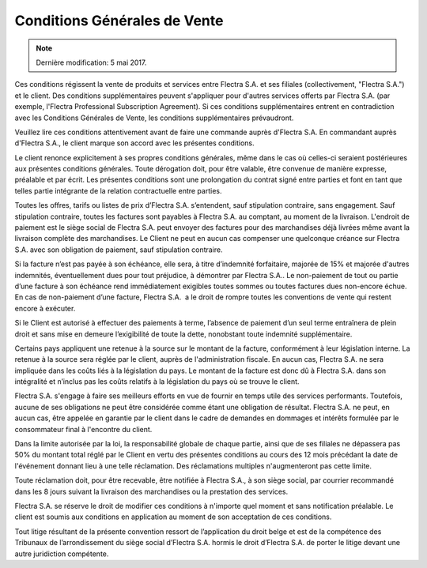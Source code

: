 .. _terms_of_sale_fr:

=============================
Conditions Générales de Vente
=============================

.. note:: Dernière modification: 5 mai 2017.

Ces conditions régissent la vente de produits et services entre
Flectra S.A. et ses filiales (collectivement, "Flectra S.A.") et le client.
Des conditions supplémentaires peuvent s'appliquer pour d'autres services
offerts par Flectra S.A. (par exemple, l'Flectra Professional Subscription Agreement).
Si ces conditions supplémentaires entrent en contradiction avec les Conditions
Générales de Vente, les conditions supplémentaires prévaudront.

Veuillez lire ces conditions attentivement avant de faire une commande
auprès d'Flectra S.A. En commandant auprès d'Flectra S.A., le client marque son
accord avec les présentes conditions.

Le client renonce explicitement à ses propres conditions générales, même dans le
cas où celles-ci seraient postérieures aux présentes conditions générales. Toute
dérogation doit, pour être valable, être convenue de manière expresse, préalable
et par écrit. Les présentes conditions sont une prolongation du contrat signé
entre parties et font en tant que telles partie intégrante de la relation
contractuelle entre parties.

Toutes les offres, tarifs ou listes de prix d’Flectra S.A. s’entendent, sauf
stipulation contraire, sans engagement. Sauf stipulation contraire, toutes les
factures sont payables à Flectra S.A. au comptant, au moment de la livraison.
L'endroit de paiement est le siège social de Flectra S.A. peut envoyer des factures
pour des marchandises déjà livrées même avant la livraison complète des
marchandises. Le Client ne peut en aucun cas compenser une quelconque créance
sur Flectra S.A. avec son obligation de paiement, sauf stipulation contraire.

Si la facture n’est pas payée à son échéance, elle sera, à titre d’indemnité
forfaitaire, majorée de 15% et majorée d'autres indemnités, éventuellement dues
pour tout préjudice, à démontrer par Flectra S.A.. Le non-paiement de tout ou
partie d’une facture à son échéance rend immédiatement exigibles toutes sommes
ou toutes factures dues non-encore échue. En cas de non-paiement d’une facture,
Flectra S.A.  a le droit de rompre toutes les conventions de vente qui restent
encore à exécuter.

Si le Client est autorisé à effectuer des paiements à terme, l’absence de
paiement d’un seul terme entraînera de plein droit et sans mise en demeure
l’exigibilité de toute la dette, nonobstant toute indemnité supplémentaire.

Certains pays appliquent une retenue à la source sur le montant de la facture,
conformément à leur législation interne. La retenue à la source sera réglée par
le client, auprès de l'administration fiscale. En aucun cas, Flectra S.A. ne sera
impliquée dans les coûts liés à la législation du pays. Le montant de la facture
est donc dû à Flectra S.A. dans son intégralité et n’inclus pas les coûts relatifs
à la législation du pays où se trouve le client.

Flectra S.A. s'engage à faire ses meilleurs efforts en vue de fournir en temps
utile des services performants. Toutefois, aucune de ses obligations ne peut
être considérée comme étant une obligation de résultat. Flectra S.A. ne peut, en
aucun cas, être appelée en garantie par le client dans le cadre de demandes en
dommages et intérêts formulée par le consommateur final à l'encontre du client.

Dans la limite autorisée par la loi, la responsabilité globale de chaque partie,
ainsi que de ses filiales ne dépassera pas 50% du montant total réglé par le
Client en vertu des présentes conditions au cours des 12 mois précédant la date
de l'événement donnant lieu à une telle réclamation. Des réclamations multiples
n'augmenteront pas cette limite.

Toute réclamation doit, pour être recevable, être notifiée à Flectra S.A., à son
siège social, par courrier recommandé dans les 8 jours suivant la livraison des
marchandises ou la prestation des services.

Flectra S.A. se réserve le droit de modifier ces conditions à n'importe quel moment
et sans notification préalable. Le client est soumis aux conditions en
application au moment de son acceptation de ces conditions.

Tout litige résultant de la présente convention ressort de l’application du
droit belge et est de la compétence des Tribunaux de l’arrondissement du siège
social d’Flectra S.A. hormis le droit d’Flectra S.A. de porter le litige devant une
autre juridiction compétente.